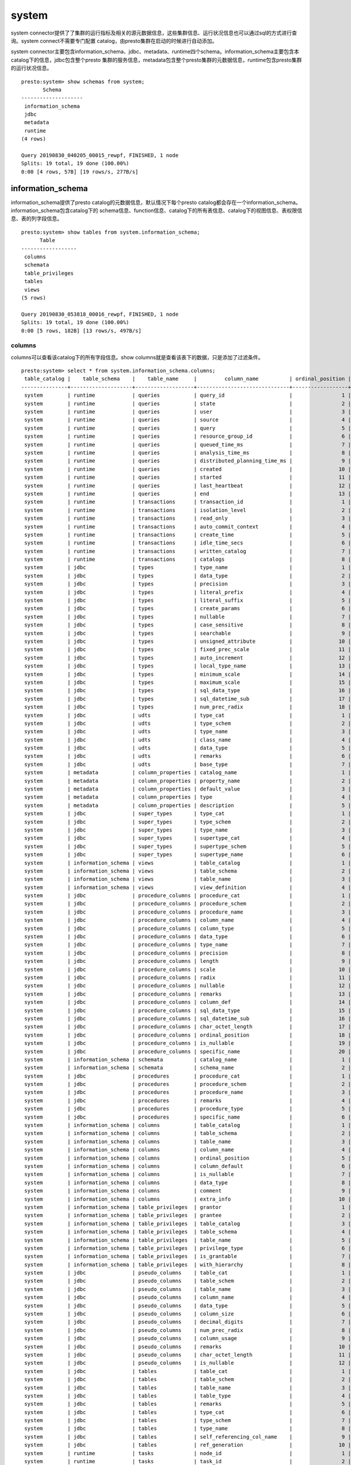 system
======

system connector提供了了集群的运行指标及相关的源元数据信息，这些集群信息、运行状况信息也可以通过sql的方式进行查询。system connect不需要专门配置
catalog，由presto集群在启动的时候进行自动添加。

system connector主要包含information_schema、jdbc、metadata、runtime四个schema。information_schema主要包含本catalog下的信息，jdbc包含整个presto
集群的服务信息，metadata包含整个presto集群的元数据信息，runtime包含presto集群的运行状况信息。

::

    presto:system> show schemas from system;
           Schema
    --------------------
     information_schema
     jdbc
     metadata
     runtime
    (4 rows)

    Query 20190830_040205_00015_rewpf, FINISHED, 1 node
    Splits: 19 total, 19 done (100.00%)
    0:00 [4 rows, 57B] [19 rows/s, 277B/s]

information_schema
>>>>>>>>>>>>>>>>>>

information_schema提供了presto catalog的元数据信息，默认情况下每个presto catalog都会存在一个information_schema。information_schema包含catalog下的
schema信息、function信息、catalog下的所有表信息、catalog下的视图信息、表权限信息、表的列字段信息。

::

    presto:system> show tables from system.information_schema;
          Table
    ------------------
     columns
     schemata
     table_privileges
     tables
     views
    (5 rows)

    Query 20190830_053818_00016_rewpf, FINISHED, 1 node
    Splits: 19 total, 19 done (100.00%)
    0:00 [5 rows, 182B] [13 rows/s, 497B/s]

columns
:::::::

columns可以查看该catalog下的所有字段信息。show columns就是查看该表下的数据，只是添加了过滤条件。

::

    presto:system> select * from system.information_schema.columns;
     table_catalog |    table_schema    |    table_name     |         column_name          | ordinal_position | col
    ---------------+--------------------+-------------------+------------------------------+------------------+----
     system        | runtime            | queries           | query_id                     |                1 | NUL
     system        | runtime            | queries           | state                        |                2 | NUL
     system        | runtime            | queries           | user                         |                3 | NUL
     system        | runtime            | queries           | source                       |                4 | NUL
     system        | runtime            | queries           | query                        |                5 | NUL
     system        | runtime            | queries           | resource_group_id            |                6 | NUL
     system        | runtime            | queries           | queued_time_ms               |                7 | NUL
     system        | runtime            | queries           | analysis_time_ms             |                8 | NUL
     system        | runtime            | queries           | distributed_planning_time_ms |                9 | NUL
     system        | runtime            | queries           | created                      |               10 | NUL
     system        | runtime            | queries           | started                      |               11 | NUL
     system        | runtime            | queries           | last_heartbeat               |               12 | NUL
     system        | runtime            | queries           | end                          |               13 | NUL
     system        | runtime            | transactions      | transaction_id               |                1 | NUL
     system        | runtime            | transactions      | isolation_level              |                2 | NUL
     system        | runtime            | transactions      | read_only                    |                3 | NUL
     system        | runtime            | transactions      | auto_commit_context          |                4 | NUL
     system        | runtime            | transactions      | create_time                  |                5 | NUL
     system        | runtime            | transactions      | idle_time_secs               |                6 | NUL
     system        | runtime            | transactions      | written_catalog              |                7 | NUL
     system        | runtime            | transactions      | catalogs                     |                8 | NUL
     system        | jdbc               | types             | type_name                    |                1 | NUL
     system        | jdbc               | types             | data_type                    |                2 | NUL
     system        | jdbc               | types             | precision                    |                3 | NUL
     system        | jdbc               | types             | literal_prefix               |                4 | NUL
     system        | jdbc               | types             | literal_suffix               |                5 | NUL
     system        | jdbc               | types             | create_params                |                6 | NUL
     system        | jdbc               | types             | nullable                     |                7 | NUL
     system        | jdbc               | types             | case_sensitive               |                8 | NUL
     system        | jdbc               | types             | searchable                   |                9 | NUL
     system        | jdbc               | types             | unsigned_attribute           |               10 | NUL
     system        | jdbc               | types             | fixed_prec_scale             |               11 | NUL
     system        | jdbc               | types             | auto_increment               |               12 | NUL
     system        | jdbc               | types             | local_type_name              |               13 | NUL
     system        | jdbc               | types             | minimum_scale                |               14 | NUL
     system        | jdbc               | types             | maximum_scale                |               15 | NUL
     system        | jdbc               | types             | sql_data_type                |               16 | NUL
     system        | jdbc               | types             | sql_datetime_sub             |               17 | NUL
     system        | jdbc               | types             | num_prec_radix               |               18 | NUL
     system        | jdbc               | udts              | type_cat                     |                1 | NUL
     system        | jdbc               | udts              | type_schem                   |                2 | NUL
     system        | jdbc               | udts              | type_name                    |                3 | NUL
     system        | jdbc               | udts              | class_name                   |                4 | NUL
     system        | jdbc               | udts              | data_type                    |                5 | NUL
     system        | jdbc               | udts              | remarks                      |                6 | NUL
     system        | jdbc               | udts              | base_type                    |                7 | NUL
     system        | metadata           | column_properties | catalog_name                 |                1 | NUL
     system        | metadata           | column_properties | property_name                |                2 | NUL
     system        | metadata           | column_properties | default_value                |                3 | NUL
     system        | metadata           | column_properties | type                         |                4 | NUL
     system        | metadata           | column_properties | description                  |                5 | NUL
     system        | jdbc               | super_types       | type_cat                     |                1 | NUL
     system        | jdbc               | super_types       | type_schem                   |                2 | NUL
     system        | jdbc               | super_types       | type_name                    |                3 | NUL
     system        | jdbc               | super_types       | supertype_cat                |                4 | NUL
     system        | jdbc               | super_types       | supertype_schem              |                5 | NUL
     system        | jdbc               | super_types       | supertype_name               |                6 | NUL
     system        | information_schema | views             | table_catalog                |                1 | NUL
     system        | information_schema | views             | table_schema                 |                2 | NUL
     system        | information_schema | views             | table_name                   |                3 | NUL
     system        | information_schema | views             | view_definition              |                4 | NUL
     system        | jdbc               | procedure_columns | procedure_cat                |                1 | NUL
     system        | jdbc               | procedure_columns | procedure_schem              |                2 | NUL
     system        | jdbc               | procedure_columns | procedure_name               |                3 | NUL
     system        | jdbc               | procedure_columns | column_name                  |                4 | NUL
     system        | jdbc               | procedure_columns | column_type                  |                5 | NUL
     system        | jdbc               | procedure_columns | data_type                    |                6 | NUL
     system        | jdbc               | procedure_columns | type_name                    |                7 | NUL
     system        | jdbc               | procedure_columns | precision                    |                8 | NUL
     system        | jdbc               | procedure_columns | length                       |                9 | NUL
     system        | jdbc               | procedure_columns | scale                        |               10 | NUL
     system        | jdbc               | procedure_columns | radix                        |               11 | NUL
     system        | jdbc               | procedure_columns | nullable                     |               12 | NUL
     system        | jdbc               | procedure_columns | remarks                      |               13 | NUL
     system        | jdbc               | procedure_columns | column_def                   |               14 | NUL
     system        | jdbc               | procedure_columns | sql_data_type                |               15 | NUL
     system        | jdbc               | procedure_columns | sql_datetime_sub             |               16 | NUL
     system        | jdbc               | procedure_columns | char_octet_length            |               17 | NUL
     system        | jdbc               | procedure_columns | ordinal_position             |               18 | NUL
     system        | jdbc               | procedure_columns | is_nullable                  |               19 | NUL
     system        | jdbc               | procedure_columns | specific_name                |               20 | NUL
     system        | information_schema | schemata          | catalog_name                 |                1 | NUL
     system        | information_schema | schemata          | schema_name                  |                2 | NUL
     system        | jdbc               | procedures        | procedure_cat                |                1 | NUL
     system        | jdbc               | procedures        | procedure_schem              |                2 | NUL
     system        | jdbc               | procedures        | procedure_name               |                3 | NUL
     system        | jdbc               | procedures        | remarks                      |                4 | NUL
     system        | jdbc               | procedures        | procedure_type               |                5 | NUL
     system        | jdbc               | procedures        | specific_name                |                6 | NUL
     system        | information_schema | columns           | table_catalog                |                1 | NUL
     system        | information_schema | columns           | table_schema                 |                2 | NUL
     system        | information_schema | columns           | table_name                   |                3 | NUL
     system        | information_schema | columns           | column_name                  |                4 | NUL
     system        | information_schema | columns           | ordinal_position             |                5 | NUL
     system        | information_schema | columns           | column_default               |                6 | NUL
     system        | information_schema | columns           | is_nullable                  |                7 | NUL
     system        | information_schema | columns           | data_type                    |                8 | NUL
     system        | information_schema | columns           | comment                      |                9 | NUL
     system        | information_schema | columns           | extra_info                   |               10 | NUL
     system        | information_schema | table_privileges  | grantor                      |                1 | NUL
     system        | information_schema | table_privileges  | grantee                      |                2 | NUL
     system        | information_schema | table_privileges  | table_catalog                |                3 | NUL
     system        | information_schema | table_privileges  | table_schema                 |                4 | NUL
     system        | information_schema | table_privileges  | table_name                   |                5 | NUL
     system        | information_schema | table_privileges  | privilege_type               |                6 | NUL
     system        | information_schema | table_privileges  | is_grantable                 |                7 | NUL
     system        | information_schema | table_privileges  | with_hierarchy               |                8 | NUL
     system        | jdbc               | pseudo_columns    | table_cat                    |                1 | NUL
     system        | jdbc               | pseudo_columns    | table_schem                  |                2 | NUL
     system        | jdbc               | pseudo_columns    | table_name                   |                3 | NUL
     system        | jdbc               | pseudo_columns    | column_name                  |                4 | NUL
     system        | jdbc               | pseudo_columns    | data_type                    |                5 | NUL
     system        | jdbc               | pseudo_columns    | column_size                  |                6 | NUL
     system        | jdbc               | pseudo_columns    | decimal_digits               |                7 | NUL
     system        | jdbc               | pseudo_columns    | num_prec_radix               |                8 | NUL
     system        | jdbc               | pseudo_columns    | column_usage                 |                9 | NUL
     system        | jdbc               | pseudo_columns    | remarks                      |               10 | NUL
     system        | jdbc               | pseudo_columns    | char_octet_length            |               11 | NUL
     system        | jdbc               | pseudo_columns    | is_nullable                  |               12 | NUL
     system        | jdbc               | tables            | table_cat                    |                1 | NUL
     system        | jdbc               | tables            | table_schem                  |                2 | NUL
     system        | jdbc               | tables            | table_name                   |                3 | NUL
     system        | jdbc               | tables            | table_type                   |                4 | NUL
     system        | jdbc               | tables            | remarks                      |                5 | NUL
     system        | jdbc               | tables            | type_cat                     |                6 | NUL
     system        | jdbc               | tables            | type_schem                   |                7 | NUL
     system        | jdbc               | tables            | type_name                    |                8 | NUL
     system        | jdbc               | tables            | self_referencing_col_name    |                9 | NUL
     system        | jdbc               | tables            | ref_generation               |               10 | NUL
     system        | runtime            | tasks             | node_id                      |                1 | NUL
     system        | runtime            | tasks             | task_id                      |                2 | NUL
     system        | runtime            | tasks             | stage_id                     |                3 | NUL
     system        | runtime            | tasks             | query_id                     |                4 | NUL
     system        | runtime            | tasks             | state                        |                5 | NUL
     system        | runtime            | tasks             | splits                       |                6 | NUL
     system        | runtime            | tasks             | queued_splits                |                7 | NUL
     system        | runtime            | tasks             | running_splits               |                8 | NUL
     system        | runtime            | tasks             | completed_splits             |                9 | NUL
     system        | runtime            | tasks             | split_scheduled_time_ms      |               10 | NUL
     system        | runtime            | tasks             | split_cpu_time_ms            |               11 | NUL
     system        | runtime            | tasks             | split_blocked_time_ms        |               12 | NUL
     system        | runtime            | tasks             | raw_input_bytes              |               13 | NUL
     system        | runtime            | tasks             | raw_input_rows               |               14 | NUL
     system        | runtime            | tasks             | processed_input_bytes        |               15 | NUL
     system        | runtime            | tasks             | processed_input_rows         |               16 | NUL
     system        | runtime            | tasks             | output_bytes                 |               17 | NUL
     system        | runtime            | tasks             | output_rows                  |               18 | NUL
     system        | runtime            | tasks             | physical_written_bytes       |               19 | NUL
     system        | runtime            | tasks             | created                      |               20 | NUL
     system        | runtime            | tasks             | start                        |               21 | NUL
     system        | runtime            | tasks             | last_heartbeat               |               22 | NUL
     system        | runtime            | tasks             | end                          |               23 | NUL
     system        | metadata           | catalogs          | catalog_name                 |                1 | NUL
     system        | metadata           | catalogs          | connector_id                 |                2 | NUL
     system        | jdbc               | attributes        | type_cat                     |                1 | NUL
     system        | jdbc               | attributes        | type_schem                   |                2 | NUL
     system        | jdbc               | attributes        | type_name                    |                3 | NUL
     system        | jdbc               | attributes        | attr_name                    |                4 | NUL
     system        | jdbc               | attributes        | data_type                    |                5 | NUL
     system        | jdbc               | attributes        | attr_type_name               |                6 | NUL
     system        | jdbc               | attributes        | attr_size                    |                7 | NUL
     system        | jdbc               | attributes        | decimal_digits               |                8 | NUL
     system        | jdbc               | attributes        | num_prec_radix               |                9 | NUL
     system        | jdbc               | attributes        | nullable                     |               10 | NUL
     system        | jdbc               | attributes        | remarks                      |               11 | NUL
     system        | jdbc               | attributes        | attr_def                     |               12 | NUL
     system        | jdbc               | attributes        | sql_data_type                |               13 | NUL
     system        | jdbc               | attributes        | sql_datetime_sub             |               14 | NUL
     system        | jdbc               | attributes        | char_octet_length            |               15 | NUL
     system        | jdbc               | attributes        | ordinal_position             |               16 | NUL
     system        | jdbc               | attributes        | is_nullable                  |               17 | NUL
     system        | jdbc               | attributes        | scope_catalog                |               18 | NUL
     system        | jdbc               | attributes        | scope_schema                 |               19 | NUL
     system        | jdbc               | attributes        | scope_table                  |               20 | NUL
     system        | jdbc               | attributes        | source_data_type             |               21 | NUL
     system        | jdbc               | super_tables      | table_cat                    |                1 | NUL
     system        | jdbc               | super_tables      | table_schem                  |                2 | NUL
     system        | jdbc               | super_tables      | table_name                   |                3 | NUL
     system        | jdbc               | super_tables      | supertable_name              |                4 | NUL
     system        | runtime            | nodes             | node_id                      |                1 | NUL
     system        | runtime            | nodes             | http_uri                     |                2 | NUL
     system        | runtime            | nodes             | node_version                 |                3 | NUL
     system        | runtime            | nodes             | coordinator                  |                4 | NUL
     system        | runtime            | nodes             | state                        |                5 | NUL
     system        | information_schema | tables            | table_catalog                |                1 | NUL
     system        | information_schema | tables            | table_schema                 |                2 | NUL
     system        | information_schema | tables            | table_name                   |                3 | NUL
     system        | information_schema | tables            | table_type                   |                4 | NUL
     system        | metadata           | table_properties  | catalog_name                 |                1 | NUL
     system        | metadata           | table_properties  | property_name                |                2 | NUL
     system        | metadata           | table_properties  | default_value                |                3 | NUL
     system        | metadata           | table_properties  | type                         |                4 | NUL
     system        | metadata           | table_properties  | description                  |                5 | NUL
     system        | jdbc               | schemas           | table_schem                  |                1 | NUL
     system        | jdbc               | schemas           | table_catalog                |                2 | NUL
     system        | jdbc               | catalogs          | table_cat                    |                1 | NUL
     system        | jdbc               | columns           | table_cat                    |                1 | NUL
     system        | jdbc               | columns           | table_schem                  |                2 | NUL
     system        | jdbc               | columns           | table_name                   |                3 | NUL
     system        | jdbc               | columns           | column_name                  |                4 | NUL
     system        | jdbc               | columns           | data_type                    |                5 | NUL
     system        | jdbc               | columns           | type_name                    |                6 | NUL
     system        | jdbc               | columns           | column_size                  |                7 | NUL
     system        | jdbc               | columns           | buffer_length                |                8 | NUL
     system        | jdbc               | columns           | decimal_digits               |                9 | NUL
     system        | jdbc               | columns           | num_prec_radix               |               10 | NUL
     system        | jdbc               | columns           | nullable                     |               11 | NUL
     system        | jdbc               | columns           | remarks                      |               12 | NUL
     system        | jdbc               | columns           | column_def                   |               13 | NUL
     system        | jdbc               | columns           | sql_data_type                |               14 | NUL
     system        | jdbc               | columns           | sql_datetime_sub             |               15 | NUL
     system        | jdbc               | columns           | char_octet_length            |               16 | NUL
     system        | jdbc               | columns           | ordinal_position             |               17 | NUL
     system        | jdbc               | columns           | is_nullable                  |               18 | NUL
     system        | jdbc               | columns           | scope_catalog                |               19 | NUL
     system        | jdbc               | columns           | scope_schema                 |               20 | NUL
     system        | jdbc               | columns           | scope_table                  |               21 | NUL
     system        | jdbc               | columns           | source_data_type             |               22 | NUL
     system        | jdbc               | columns           | is_autoincrement             |               23 | NUL
     system        | jdbc               | columns           | is_generatedcolumn           |               24 | NUL
     system        | jdbc               | table_types       | table_type                   |                1 | NUL
     system        | metadata           | schema_properties | catalog_name                 |                1 | NUL
     system        | metadata           | schema_properties | property_name                |                2 | NUL
     system        | metadata           | schema_properties | default_value                |                3 | NUL
     system        | metadata           | schema_properties | type                         |                4 | NUL
     system        | metadata           | schema_properties | description                  |                5 | NUL
    (226 rows)

schemata
::::::::

查看该catalog下的所有schemas，show schemas就是查看该表下的数据。

::

    presto:system> select * from system.information_schema.schemata;
     catalog_name |    schema_name
    --------------+--------------------
     system       | information_schema
     system       | jdbc
     system       | metadata
     system       | runtime
    (4 rows)

    Query 20190830_054251_00018_rewpf, FINISHED, 1 node
    Splits: 17 total, 17 done (100.00%)
    0:00 [4 rows, 101B] [25 rows/s, 638B/s]

table_privileges
::::::::::::::::

查看表权限信息，show grants 就是查看该表的信息。
::

    presto:system> select * from system.information_schema.table_privileges;
     grantor | grantee | table_catalog | table_schema | table_name | privilege_type | is_grantable | with_hierarchy
    ---------+---------+---------------+--------------+------------+----------------+--------------+---------------
    (0 rows)

    Query 20190830_054526_00019_rewpf, FINISHED, 1 node
    Splits: 17 total, 17 done (100.00%)
    0:04 [0 rows, 0B] [0 rows/s, 0B/s]

tables
::::::

查看该catalog下的所有表名。

::

    presto:system> select * from system.information_schema.tables;
     table_catalog |    table_schema    |    table_name     | table_type
    ---------------+--------------------+-------------------+------------
     system        | runtime            | queries           | BASE TABLE
     system        | runtime            | transactions      | BASE TABLE
     system        | jdbc               | types             | BASE TABLE
     system        | jdbc               | udts              | BASE TABLE
     system        | metadata           | column_properties | BASE TABLE
     system        | jdbc               | super_types       | BASE TABLE
     system        | information_schema | views             | BASE TABLE
     system        | jdbc               | procedure_columns | BASE TABLE
     system        | information_schema | schemata          | BASE TABLE
     system        | jdbc               | procedures        | BASE TABLE
     system        | information_schema | columns           | BASE TABLE
     system        | information_schema | table_privileges  | BASE TABLE
     system        | jdbc               | pseudo_columns    | BASE TABLE
     system        | jdbc               | tables            | BASE TABLE
     system        | runtime            | tasks             | BASE TABLE
     system        | metadata           | catalogs          | BASE TABLE
     system        | jdbc               | attributes        | BASE TABLE
     system        | jdbc               | super_tables      | BASE TABLE
     system        | runtime            | nodes             | BASE TABLE
     system        | information_schema | tables            | BASE TABLE
     system        | metadata           | table_properties  | BASE TABLE
     system        | jdbc               | schemas           | BASE TABLE
     system        | jdbc               | catalogs          | BASE TABLE
     system        | jdbc               | columns           | BASE TABLE
     system        | jdbc               | table_types       | BASE TABLE
     system        | metadata           | schema_properties | BASE TABLE
    (26 rows)

    Query 20190830_054741_00020_rewpf, FINISHED, 1 node
    Splits: 17 total, 17 done (100.00%)
    0:03 [26 rows, 1.36KB] [8 rows/s, 437B/s]

views
:::::

查看该catalog下的所有视图信息，视图功能是要看connector是否支持视图功能。

::

    presto:system> select * from system.information_schema.views;
     table_catalog | table_schema | table_name | view_definition
    ---------------+--------------+------------+-----------------
    (0 rows)

    Query 20190830_054831_00021_rewpf, FINISHED, 1 node
    Splits: 17 total, 17 done (100.00%)
    0:00 [0 rows, 0B] [0 rows/s, 0B/s]

jdbc
>>>>
|     jdbc查看presto集群的服务信息，如属性信息、catalogs信息、所有catalogs下的表字段信息、所有catalogs下的表信息、presto的所有类型信息、presto所有自定义函数。
| 总之jdbc是对整个presto集群进行信息展示的。而information_schema是对当前catalog进行信息展示。

::

    presto:system> show tables from system.jdbc;
           Table
    -------------------
     attributes
     catalogs
     columns
     procedure_columns
     procedures
     pseudo_columns
     schemas
     super_tables
     super_types
     table_types
     tables
     types
     udts
    (13 rows)

    Query 20190830_054959_00022_rewpf, FINISHED, 1 node
    Splits: 19 total, 19 done (100.00%)
    0:00 [13 rows, 304B] [36 rows/s, 846B/s]

attributes
::::::::::

::

    presto:system> select * from system.jdbc.attributes;
     type_cat | type_schem | type_name | attr_name | data_type | attr_type_name | attr_size | decimal_digits | num_
    ----------+------------+-----------+-----------+-----------+----------------+-----------+----------------+-----
    (0 rows)

    Query 20190830_055703_00030_rewpf, FINISHED, 1 node
    Splits: 17 total, 17 done (100.00%)
    0:02 [0 rows, 0B] [0 rows/s, 0B/s]

catalogs
::::::::

::

    presto:system> select * from system.jdbc.catalogs;
       table_cat
    ---------------
     elasticsearch
     hive
     kafka
     postgres
     system
    (5 rows)

    Query 20190830_055734_00031_rewpf, FINISHED, 1 node
    Splits: 17 total, 17 done (100.00%)
    0:00 [5 rows, 36B] [36 rows/s, 265B/s]

tables
::::::

::

    presto:system> select * from system.jdbc.columns;
       table_cat   |    table_schem     |          table_name          |           column_name           | data_typ
    ---------------+--------------------+------------------------------+---------------------------------+---------
     elasticsearch | information_schema | table_privileges             | grantor                         |        1
     elasticsearch | information_schema | table_privileges             | grantee                         |        1
     elasticsearch | information_schema | table_privileges             | table_catalog                   |        1
     elasticsearch | information_schema | table_privileges             | table_schema                    |        1
     elasticsearch | information_schema | table_privileges             | table_name                      |        1
     elasticsearch | information_schema | table_privileges             | privilege_type                  |        1
     elasticsearch | information_schema | table_privileges             | is_grantable                    |        1
     elasticsearch | information_schema | table_privileges             | with_hierarchy                  |        1
     elasticsearch | information_schema | tables                       | table_catalog                   |        1
     elasticsearch | information_schema | tables                       | table_schema                    |        1
     elasticsearch | information_schema | tables                       | table_name                      |        1
     elasticsearch | information_schema | tables                       | table_type                      |        1
     elasticsearch | information_schema | views                        | table_catalog                   |        1
     elasticsearch | information_schema | views                        | table_schema                    |        1
     elasticsearch | information_schema | views                        | table_name                      |        1
     elasticsearch | information_schema | views                        | view_definition                 |        1
     elasticsearch | information_schema | columns                      | table_catalog                   |        1
     elasticsearch | information_schema | columns                      | table_schema                    |        1
     elasticsearch | information_schema | columns                      | table_name                      |        1
     elasticsearch | information_schema | columns                      | column_name                     |        1
     elasticsearch | information_schema | columns                      | ordinal_position                |        -
     elasticsearch | information_schema | columns                      | column_default                  |        1
     elasticsearch | information_schema | columns                      | is_nullable                     |        1
     elasticsearch | information_schema | columns                      | data_type                       |        1
     elasticsearch | information_schema | columns                      | comment                         |        1
    (query aborted by user)

    Query 20190830_055802_00032_rewpf, FINISHED, 1 node
    Splits: 17 total, 17 done (100.00%)
    0:02 [1.06K rows, 99.5KB] [472 rows/s, 44.4KB/s]


procedure_columns
:::::::::::::::::

::

    presto:system> select * from system.jdbc.procedure_columns;
     procedure_cat | procedure_schem | procedure_name | column_name | column_type | data_type | type_name | precisi
    ---------------+-----------------+----------------+-------------+-------------+-----------+-----------+--------
    (0 rows)

    Query 20190830_055858_00033_rewpf, FINISHED, 1 node
    Splits: 17 total, 17 done (100.00%)
    0:02 [0 rows, 0B] [0 rows/s, 0B/s]

procedures
::::::::::

::

    presto:system> select * from system.jdbc.procedures;
     procedure_cat | procedure_schem | procedure_name | remarks | procedure_type | specific_name
    ---------------+-----------------+----------------+---------+----------------+---------------
    (0 rows)

    Query 20190830_055942_00034_rewpf, FINISHED, 1 node
    Splits: 17 total, 17 done (100.00%)
    0:00 [0 rows, 0B] [0 rows/s, 0B/s]

pseudo_columns
::::::::::::::

::

    presto:system> select * from system.jdbc.pseudo_columns;
     table_cat | table_schem | table_name | column_name | data_type | column_size | decimal_digits | num_prec_radix
    -----------+-------------+------------+-------------+-----------+-------------+----------------+---------------
    (0 rows)

    Query 20190830_060051_00035_rewpf, FINISHED, 1 node
    Splits: 17 total, 17 done (100.00%)
    0:01 [0 rows, 0B] [0 rows/s, 0B/s]

schemas
:::::::

::

    presto:system> select * from system.jdbc.schemas;
        table_schem     | table_catalog
    --------------------+---------------
     default            | elasticsearch
     information_schema | elasticsearch
     default            | hive
     information_schema | hive
     test               | hive
     industry           | kafka
     information_schema | kafka
     information_schema | postgres
     pg_catalog         | postgres
     public             | postgres
     information_schema | system
     jdbc               | system
     metadata           | system
     runtime            | system
    (14 rows)

    Query 20190830_060113_00036_rewpf, FINISHED, 1 node
    Splits: 17 total, 17 done (100.00%)
    0:00 [14 rows, 247B] [61 rows/s, 1.05KB/s]


super_tables
::::::::::::

::

    presto:system> select * from system.jdbc.super_tables;
     table_cat | table_schem | table_name | supertable_name
    -----------+-------------+------------+-----------------
    (0 rows)

    Query 20190830_060136_00037_rewpf, FINISHED, 1 node
    Splits: 17 total, 17 done (100.00%)
    0:00 [0 rows, 0B] [0 rows/s, 0B/s]

super_types
:::::::::::

::

    presto:system> select * from system.jdbc.super_types;
     type_cat | type_schem | type_name | supertype_cat | supertype_schem | supertype_name
    ----------+------------+-----------+---------------+-----------------+----------------
    (0 rows)

    Query 20190830_060157_00038_rewpf, FINISHED, 1 node
    Splits: 17 total, 17 done (100.00%)
    0:00 [0 rows, 0B] [0 rows/s, 0B/s]

table_types
:::::::::::

::

    presto:system> select * from system.jdbc.table_types;
     table_type
    ------------
     TABLE
     VIEW
    (2 rows)

    Query 20190830_060213_00039_rewpf, FINISHED, 1 node
    Splits: 17 total, 17 done (100.00%)
    0:00 [2 rows, 9B] [13 rows/s, 62B/s]

tables
::::::

::

    presto:system> select * from system.jdbc.tables;
       table_cat   |    table_schem     |          table_name          | table_type | remarks | type_cat | type_sch
    ---------------+--------------------+------------------------------+------------+---------+----------+---------
     elasticsearch | information_schema | columns                      | TABLE      | NULL    | NULL     | NULL
     elasticsearch | information_schema | tables                       | TABLE      | NULL    | NULL     | NULL
     elasticsearch | information_schema | views                        | TABLE      | NULL    | NULL     | NULL
     elasticsearch | information_schema | schemata                     | TABLE      | NULL    | NULL     | NULL
     elasticsearch | information_schema | table_privileges             | TABLE      | NULL    | NULL     | NULL
     elasticsearch | default            | guangdong_jmr_sample         | TABLE      | NULL    | NULL     | NULL
     elasticsearch | default            | jmr_ipunit                   | TABLE      | NULL    | NULL     | NULL
     hive          | information_schema | columns                      | TABLE      | NULL    | NULL     | NULL
     hive          | information_schema | tables                       | TABLE      | NULL    | NULL     | NULL
     hive          | information_schema | views                        | TABLE      | NULL    | NULL     | NULL
     hive          | information_schema | schemata                     | TABLE      | NULL    | NULL     | NULL
     hive          | information_schema | table_privileges             | TABLE      | NULL    | NULL     | NULL
     hive          | default            | t_ods_industry_flow          | TABLE      | NULL    | NULL     | NULL
     hive          | test               | t_ods_industry_flow          | TABLE      | NULL    | NULL     | NULL
     hive          | test               | t_ods_industry_atd           | TABLE      | NULL    | NULL     | NULL
     hive          | test               | t_ods_industry_flow_test     | TABLE      | NULL    | NULL     | NULL
     hive          | test               | t_ods_industry_atd_sp        | TABLE      | NULL    | NULL     | NULL
     hive          | test               | t_ods_industry_gynetres_test | TABLE      | NULL    | NULL     | NULL
     hive          | test               | t_ods_industry_gynetres      | TABLE      | NULL    | NULL     | NULL
     kafka         | information_schema | columns                      | TABLE      | NULL    | NULL     | NULL
     kafka         | information_schema | tables                       | TABLE      | NULL    | NULL     | NULL
     kafka         | information_schema | views                        | TABLE      | NULL    | NULL     | NULL
     kafka         | information_schema | schemata                     | TABLE      | NULL    | NULL     | NULL
     kafka         | information_schema | table_privileges             | TABLE      | NULL    | NULL     | NULL
     kafka         | industry           | nsfocus                      | TABLE      | NULL    | NULL     | NULL

    Query 20190830_060232_00040_rewpf, FINISHED, 1 node
    Splits: 17 total, 17 done (100.00%)
    0:02 [62 rows, 2.04KB] [33 rows/s, 1.1KB/s]

types
:::::

::

    presto:system> select * from system.jdbc.types;
            type_name         | data_type | precision  | literal_prefix | literal_suffix | create_params | nullable
    --------------------------+-----------+------------+----------------+----------------+---------------+---------
     time                     |        92 |          8 | NULL           | NULL           | NULL          |        1
     color                    |      2000 | NULL       | NULL           | NULL           | NULL          |        1
     HyperLogLog              |      2000 | NULL       | NULL           | NULL           | NULL          |        1
     varbinary                |        -3 | 2147483647 | NULL           | NULL           | NULL          |        1
     timestamp with time zone |      2014 |         29 | NULL           | NULL           | NULL          |        1
     KdbTree                  |      2000 | NULL       | NULL           | NULL           | NULL          |        1
     BingTile                 |      2000 | NULL       | NULL           | NULL           | NULL          |        1
     boolean                  |        16 | NULL       | NULL           | NULL           | NULL          |        1
     CodePoints               |      2000 | NULL       | NULL           | NULL           | NULL          |        1
     time with time zone      |      2013 |         14 | NULL           | NULL           | NULL          |        1
     JsonPath                 |      2000 | NULL       | NULL           | NULL           | NULL          |        1
     Regressor                |      2000 | NULL       | NULL           | NULL           | NULL          |        1
     SphericalGeography       |      2000 | NULL       | NULL           | NULL           | NULL          |        1
     real                     |         7 |         24 | NULL           | NULL           | NULL          |        1
     JoniRegExp               |      2000 | NULL       | NULL           | NULL           | NULL          |        1
     json                     |      2000 | NULL       | NULL           | NULL           | NULL          |        1
     unknown                  |      2000 | NULL       | NULL           | NULL           | NULL          |        1
     ipaddress                |      2000 | NULL       | NULL           | NULL           | NULL          |        1
     ObjectId                 |      2000 | NULL       | NULL           | NULL           | NULL          |        1
     bigint                   |        -5 |         19 | NULL           | NULL           | NULL          |        1
     interval year to month   |      2000 | NULL       | NULL           | NULL           | NULL          |        1
     SetDigest                |      2000 | NULL       | NULL           | NULL           | NULL          |        1
     P4HyperLogLog            |      2000 | NULL       | NULL           | NULL           | NULL          |        1
     Re2JRegExp               |      2000 | NULL       | NULL           | NULL           | NULL          |        1
     double                   |         8 |         53 | NULL           | NULL           | NULL          |        1
     Geometry                 |      2000 | NULL       | NULL           | NULL           | NULL          |        1
     interval day to second   |      2000 | NULL       | NULL           | NULL           | NULL          |        1
     Model                    |      2000 | NULL       | NULL           | NULL           | NULL          |        1
     smallint                 |         5 |          5 | NULL           | NULL           | NULL          |        1
     tinyint                  |        -6 |          3 | NULL           | NULL           | NULL          |        1
     timestamp                |        93 |         23 | NULL           | NULL           | NULL          |        1
     date                     |        91 |         14 | NULL           | NULL           | NULL          |        1
     LikePattern              |      2000 | NULL       | NULL           | NULL           | NULL          |        1
     integer                  |         4 |         10 | NULL           | NULL           | NULL          |        1
     array                    |      2003 | NULL       | NULL           | NULL           | NULL          |        1
     varchar                  |      2000 | NULL       | NULL           | NULL           | NULL          |        1
     function                 |      2000 | NULL       | NULL           | NULL           | NULL          |        1
     char                     |      2000 | NULL       | NULL           | NULL           | NULL          |        1
     Classifier               |      2000 | NULL       | NULL           | NULL           | NULL          |        1
     qdigest                  |      2000 | NULL       | NULL           | NULL           | NULL          |        1
     row                      |      2000 | NULL       | NULL           | NULL           | NULL          |        1
     decimal                  |      2000 | NULL       | NULL           | NULL           | NULL          |        1
     map                      |      2000 | NULL       | NULL           | NULL           | NULL          |        1
    (43 rows)

    Query 20190830_060257_00041_rewpf, FINISHED, 1 node
    Splits: 17 total, 17 done (100.00%)
    0:04 [43 rows, 2.28KB] [11 rows/s, 606B/s]

udts
::::

::

    presto:system> select * from system.jdbc.udts;
     type_cat | type_schem | type_name | class_name | data_type | remarks | base_type
    ----------+------------+-----------+------------+-----------+---------+-----------
    (0 rows)

    Query 20190830_060326_00042_rewpf, FINISHED, 1 node
    Splits: 17 total, 17 done (100.00%)
    0:00 [0 rows, 0B] [0 rows/s, 0B/s]

metadata
>>>>>>>>

查询集群可用的catalog、schema、table和columns的元数据信息。

::

    presto:system> show tables from system.metadata;
           Table
    -------------------
     catalogs
     column_properties
     schema_properties
     table_properties
    (4 rows)

    Query 20190830_060659_00044_rewpf, FINISHED, 1 node
    Splits: 19 total, 19 done (100.00%)
    0:00 [4 rows, 130B] [8 rows/s, 290B/s]

catalogs
::::::::

查看presto集群所有的catalog。

::

    presto:system> select * from system.metadata.catalogs;
     catalog_name  | connector_id
    ---------------+---------------
     elasticsearch | elasticsearch
     hive          | hive
     kafka         | kafka
     postgres      | postgres
     system        | system
    (5 rows)

    Query 20190830_060812_00045_rewpf, FINISHED, 1 node
    Splits: 17 total, 17 done (100.00%)
    0:00 [5 rows, 72B] [22 rows/s, 330B/s]

column_properties
:::::::::::::::::

查看字段元数据信息

::

    presto:system> select * from system.metadata.column_properties;
     catalog_name | property_name | default_value | type | description
    --------------+---------------+---------------+------+-------------
    (0 rows)

    Query 20190830_060904_00046_rewpf, FINISHED, 1 node
    Splits: 17 total, 17 done (100.00%)
    0:00 [0 rows, 0B] [0 rows/s, 0B/s]



schema_properties
:::::::::::::::::

查看schema元数据信息

::

    presto:system> select * from system.metadata.schema_properties;
     catalog_name | property_name | default_value |  type   |          description
    --------------+---------------+---------------+---------+-------------------------------
     hive         | location      |               | varchar | Base file system location URI
    (1 row)

    Query 20190830_060921_00047_rewpf, FINISHED, 1 node
    Splits: 17 total, 17 done (100.00%)
    0:00 [1 rows, 48B] [7 rows/s, 357B/s]


table_properties
::::::::::::::::

查看表元数据信息

::

    presto:system> select * from system.metadata.table_properties;
     catalog_name |      property_name       | default_value |      type      |                 description
    --------------+--------------------------+---------------+----------------+------------------------------------
     hive         | avro_schema_url          |               | varchar        | URI pointing to Avro schema for the
     hive         | bucket_count             | 0             | integer        | Number of buckets
     hive         | bucketed_by              | []            | array(varchar) | Bucketing columns
     hive         | external_location        |               | varchar        | File system location URI for extern
     hive         | format                   | ORC           | varchar        | Hive storage format for the table
     hive         | orc_bloom_filter_columns | []            | array(varchar) | ORC Bloom filter index columns
     hive         | orc_bloom_filter_fpp     | 0.05          | double         | ORC Bloom filter false positive pro
     hive         | partitioned_by           | []            | array(varchar) | Partition columns
     hive         | sorted_by                | []            | array(varchar) | Bucket sorting columns
    (9 rows)

    Query 20190830_060950_00048_rewpf, FINISHED, 1 node
    Splits: 17 total, 17 done (100.00%)
    0:03 [9 rows, 533B] [3 rows/s, 203B/s]


runtime
>>>>>>>

runtime schema展示presto集群的运行状况信息，如presto节点信息、查询语句信息、presto任务信息、presto事务信息等。

::

    presto:system> show tables from system.runtime;
        Table
    --------------
     nodes
     queries
     tasks
     transactions
    (4 rows)

    Query 20190830_061154_00049_rewpf, FINISHED, 1 node
    Splits: 19 total, 19 done (100.00%)
    0:00 [4 rows, 97B] [9 rows/s, 225B/s]

nodes
:::::

查看集群节点信息。可以通过sql方便的查看到presto集群的版本号，哪个node是主节点，节点运行状况，节点的服务连接。

::

    presto:system> select *from system.runtime.nodes;
                   node_id                |          http_uri          | node_version | coordinator | state
    --------------------------------------+----------------------------+--------------+-------------+--------
     ffffffff-ffff-ffff-ffff-ffffffffff12 | http://172.31.134.225:9001 | 0.217        | true        | active
    (1 row)

    Query 20190830_061354_00051_rewpf, FINISHED, 1 node
    Splits: 17 total, 17 done (100.00%)
    0:00 [1 rows, 74B] [6 rows/s, 483B/s]

    presto:default> select *from system.runtime.nodes;
                node_id                |         http_uri         | node_version | coordinator | state
    ---------------------------------------+--------------------------+--------------+-------------+--------
     ffffffff-ffff-ffff-ffff-fffffffffff03 | http://192.168.10.3:9001 | 0.211        | false       | active
     ffffffff-ffff-ffff-ffff-fffffffffff05 | http://192.168.10.5:9001 | 0.211        | false       | active
     ffffffff-ffff-ffff-ffff-fffffffffff2  | http://192.168.10.1:9001 | 0.211        | false       | active
     ffffffff-ffff-ffff-ffff-fffffffffff1  | http://192.168.10.8:9001 | 0.211        | true        | active
     ffffffff-ffff-ffff-ffff-fffffffffff02 | http://192.168.10.2:9001 | 0.211        | false       | active
     ffffffff-ffff-ffff-ffff-fffffffffff04 | http://192.168.10.4:9001 | 0.211        | false       | active
    (6 rows)

    Query 20190830_061521_26124_fqui7, FINISHED, 2 nodes
    Splits: 17 total, 17 done (100.00%)
    0:00 [6 rows, 436B] [60 rows/s, 4.32KB/s]

queries
:::::::

可以查询presto集群正在运行(RUNING)、运行完成(FINISHED)和运行失败(FAILED)的查询。queries记录查询语句，默认最多记录100条查询语句。

::

    presto:default> select *from system.runtime.queries;
                   node_id                |          query_id           |  state   | user |   source    |
    --------------------------------------+-----------------------------+----------+------+-------------+-------------------------------------------------------------------------------------------------
     ffffffff-ffff-ffff-ffff-fffffffffff1 | 20190830_060142_24670_fqui7 | FINISHED | hive | presto-jdbc | PREPARE statement219 FROM SELECT
                                          |                             |          |      |             | attacked_industry as name,count(1) as value
                                          |                             |          |      |             |   FROM industry.t_ods_industry_atd
                                          |                             |          |      |             |  WHERE  event_time BETWEEN ? AND ? AND attacked_industry IS NOT NULL AND attacked_industry IN (?
     ffffffff-ffff-ffff-ffff-fffffffffff1 | 20190830_060406_25192_fqui7 | FINISHED | hive | presto-jdbc | PREPARE statement69 FROM select count(1) from (
                                          |                             |          |      |             |           select id from industry.t_ods_industry_atd
                                          |                             |          |      |             |            WHERE  event_time  >=  ?
                                          |                             |          |      |             |                    AND event_time  <=  ?
                                          |                             |          |      |             |                    AND cloud_platform_name = ?
                                          |                             |          |      |             |           )
     ffffffff-ffff-ffff-ffff-fffffffffff1 | 20190830_060147_24683_fqui7 | FINISHED | hive | presto-jdbc | EXECUTE statement18 USING '2019-08-24', '2019-08-30', '食品制造业', '台湾', '香港', '澳门'
     ffffffff-ffff-ffff-ffff-fffffffffff1 | 20190830_060449_25349_fqui7 | FINISHED | hive | presto-jdbc | EXECUTE statement74 USING '2019-08-30', '2019-08-29', TIMESTAMP '2019-08-29 14:04:49.326', TIMES
     ffffffff-ffff-ffff-ffff-fffffffffff1 | 20190830_060705_25700_fqui7 | FINISHED | hive | presto-jdbc | EXECUTE statement86 USING '2019-07-30', '2019-08-30', '汽车制造业', '台湾', '香港', '澳门'
     ffffffff-ffff-ffff-ffff-fffffffffff1 | 20190830_060212_24756_fqui7 | FINISHED | hive | presto-jdbc | PREPARE statement288 FROM SELECT
                                          |                             |          |      |             | count(distinct attacked_corpname) as value
                                          |                             |          |      |             |   FROM industry.t_ods_industry_atd
                                          |                             |          |      |             |  WHERE  ds IN (?,?) AND event_time BETWEEN ? AND ? AND attacked_industry = ? AND attacked_provin
     ffffffff-ffff-ffff-ffff-fffffffffff1 | 20190830_060548_25551_fqui7 | FINISHED | hive | presto-jdbc | DEALLOCATE PREPARE statement103
     ffffffff-ffff-ffff-ffff-fffffffffff1 | 20190830_061251_25997_fqui7 | FINISHED | hive | presto-jdbc | EXECUTE statement383 USING '2019-08-30', '2019-08-29', TIMESTAMP '2019-08-29 14:12:49.116', TIME
     ffffffff-ffff-ffff-ffff-fffffffffff1 | 20190830_060331_25057_fqui7 | FINISHED | hive | presto-jdbc | PREPARE statement52 FROM SELECT
                                          |                             |          |      |             | count(distinct attacked_corpname) as value
                                          |                             |          |      |             |   FROM industry.t_ods_industry_atd
                                          |                             |          |      |             |  WHERE  ds BETWEEN ? AND ? AND attacked_industry = ? AND attacked_province NOT IN (?,?,?)
     ffffffff-ffff-ffff-ffff-fffffffffff1 | 20190830_060422_25251_fqui7 | FINISHED | hive | presto-jdbc | DEALLOCATE PREPARE statement79
     ffffffff-ffff-ffff-ffff-fffffffffff1 | 20190830_060446_25336_fqui7 | FINISHED | hive | presto-jdbc | PREPARE statement65 FROM SELECT
                                          |                             |          |      |             | count(distinct attacked_corpname) as value
                                          |                             |          |      |             |   FROM industry.t_ods_industry_atd
                                          |                             |          |      |             |  WHERE  ds BETWEEN ? AND ? AND attacked_industry = ? AND attacked_province NOT IN (?,?,?)
     ffffffff-ffff-ffff-ffff-fffffffffff1 | 20190830_060217_24769_fqui7 | FINISHED | hive | presto-jdbc | EXECUTE statement23 USING TIMESTAMP '2019-07-30 00:00:00.000', TIMESTAMP '2019-08-30 23:59:59.99
     ffffffff-ffff-ffff-ffff-fffffffffff1 | 20190830_060427_25264_fqui7 | FINISHED | hive | presto-jdbc | DEALLOCATE PREPARE statement61
     ffffffff-ffff-ffff-ffff-fffffffffff1 | 20190830_060443_25323_fqui7 | FINISHED | hive | presto-jdbc | DEALLOCATE PREPARE statement92
     ffffffff-ffff-ffff-ffff-fffffffffff1 | 20190830_061212_25947_fqui7 | FINISHED | hive | presto-jdbc | DEALLOCATE PREPARE statement366
     ffffffff-ffff-ffff-ffff-fffffffffff1 | 20190830_061229_25968_fqui7 | FINISHED | hive | presto-jdbc | DEALLOCATE PREPARE statement373
     ffffffff-ffff-ffff-ffff-fffffffffff1 | 20190830_060226_24807_fqui7 | FINISHED | hive | presto-jdbc | DEALLOCATE PREPARE statement289
     ffffffff-ffff-ffff-ffff-fffffffffff1 | 20190830_060151_24696_fqui7 | FINISHED | hive | presto-jdbc | DEALLOCATE PREPARE statement17
     ffffffff-ffff-ffff-ffff-fffffffffff1 | 20190830_060555_25572_fqui7 | FINISHED | hive | presto-jdbc | DEALLOCATE PREPARE statement327
     ffffffff-ffff-ffff-ffff-fffffffffff1 | 20190830_060307_24976_fqui7 | FINISHED | hive | presto-jdbc | PREPARE statement54 FROM SELECT
                                          |                             |          |      |             | count(distinct attacked_corpname) as value
                                          |                             |          |      |             |   FROM industry.t_ods_industry_atd
                                          |                             |          |      |             |  WHERE  ds IN (?,?) AND event_time BETWEEN ? AND ? AND attacked_industry = ? AND attacked_provin
     ffffffff-ffff-ffff-ffff-fffffffffff1 | 20190830_060439_25310_fqui7 | FINISHED | hive | presto-jdbc | EXECUTE statement90 USING TIMESTAMP '2019-07-30 00:00:00.000', TIMESTAMP '2019-08-30 23:59:59.99
     ffffffff-ffff-ffff-ffff-fffffffffff1 | 20190830_060343_25103_fqui7 | FINISHED | hive | presto-jdbc | EXECUTE statement304 USING '2019-08-30', '2019-08-29', TIMESTAMP '2019-08-29 14:03:39.358', TIME
     ffffffff-ffff-ffff-ffff-fffffffffff1 | 20190830_061427_26109_fqui7 | FINISHED | hive | presto-jdbc | DEALLOCATE PREPARE statement420
     ffffffff-ffff-ffff-ffff-fffffffffff1 | 20190830_060451_25357_fqui7 | FINISHED | hive | presto-jdbc | PREPARE statement66 FROM SELECT
                                          |                             |          |      |             | count(distinct attacked_corpname) as value

tasks
:::::

tasks信息记录了task的明细信息，包括split分片信息、task运行的节点信息、运行时间、task处理的节点信息

::

    presto:default> select *from system.runtime.tasks;
                    node_id                |             task_id             |           stage_id            |          query_id           |  state   | splits | queued_splits | running_splits | complete
    ---------------------------------------+---------------------------------+-------------------------------+-----------------------------+----------+--------+---------------+----------------+---------
     ffffffff-ffff-ffff-ffff-fffffffffff1  | 20190830_061940_26127_fqui7.1.5 | 20190830_061940_26127_fqui7.1 | 20190830_061940_26127_fqui7 | RUNNING  |      1 |             0 |              1 |
     ffffffff-ffff-ffff-ffff-fffffffffff1  | 20190830_061845_26126_fqui7.1.0 | 20190830_061845_26126_fqui7.1 | 20190830_061845_26126_fqui7 | FINISHED |      1 |             0 |              0 |
     ffffffff-ffff-ffff-ffff-fffffffffff1  | 20190830_061612_26125_fqui7.1.0 | 20190830_061612_26125_fqui7.1 | 20190830_061612_26125_fqui7 | FINISHED |      1 |             0 |              0 |
     ffffffff-ffff-ffff-ffff-fffffffffff1  | 20190830_061512_26123_fqui7.1.0 | 20190830_061512_26123_fqui7.1 | 20190830_061512_26123_fqui7 | FINISHED |      1 |             0 |              0 |
     ffffffff-ffff-ffff-ffff-fffffffffff1  | 20190830_061521_26124_fqui7.1.0 | 20190830_061521_26124_fqui7.1 | 20190830_061521_26124_fqui7 | FINISHED |      1 |             0 |              0 |
     ffffffff-ffff-ffff-ffff-fffffffffff2  | 20190830_060448_25347_fqui7.2.4 | 20190830_060448_25347_fqui7.2 | 20190830_060448_25347_fqui7 | FINISHED |    430 |             0 |              0 |
     ffffffff-ffff-ffff-ffff-fffffffffff2  | 20190830_061352_26069_fqui7.2.4 | 20190830_061352_26069_fqui7.2 | 20190830_061352_26069_fqui7 | FINISHED |    420 |             0 |              0 |
     ffffffff-ffff-ffff-ffff-fffffffffff2  | 20190830_060606_25610_fqui7.0.0 | 20190830_060606_25610_fqui7.0 | 20190830_060606_25610_fqui7 | FINISHED |     17 |             0 |              0 |
     ffffffff-ffff-ffff-ffff-fffffffffff2  | 20190830_061246_25991_fqui7.2.4 | 20190830_061246_25991_fqui7.2 | 20190830_061246_25991_fqui7 | FINISHED |    600 |             0 |              0 |
     ffffffff-ffff-ffff-ffff-fffffffffff2  | 20190830_060523_25469_fqui7.2.4 | 20190830_060523_25469_fqui7.2 | 20190830_060523_25469_fqui7 | FINISHED |   1119 |             0 |              0 |
     ffffffff-ffff-ffff-ffff-fffffffffff2  | 20190830_060546_25548_fqui7.1.4 | 20190830_060546_25548_fqui7.1 | 20190830_060546_25548_fqui7 | FINISHED |   1912 |             0 |              0 |
     ffffffff-ffff-ffff-ffff-fffffffffff2  | 20190830_061444_26120_fqui7.3.0 | 20190830_061444_26120_fqui7.3 | 20190830_061444_26120_fqui7 | FINISHED |     32 |             0 |              0 |
     ffffffff-ffff-ffff-ffff-fffffffffff2  | 20190830_061122_25893_fqui7.1.1 | 20190830_061122_25893_fqui7.1 | 20190830_061122_25893_fqui7 | FINISHED |     32 |             0 |              0 |
     ffffffff-ffff-ffff-ffff-fffffffffff2  | 20190830_060656_25690_fqui7.1.2 | 20190830_060656_25690_fqui7.1 | 20190830_060656_25690_fqui7 | FINISHED |     32 |             0 |              0 |
     ffffffff-ffff-ffff-ffff-fffffffffff2  | 20190830_061304_26012_fqui7.1.2 | 20190830_061304_26012_fqui7.1 | 20190830_061304_26012_fqui7 | FINISHED |     32 |             0 |              0 |
     ffffffff-ffff-ffff-ffff-fffffffffff2  | 20190830_061052_25860_fqui7.3.3 | 20190830_061052_25860_fqui7.3 | 20190830_061052_25860_fqui7 | FINISHED |    601 |             0 |              0 |
     ffffffff-ffff-ffff-ffff-fffffffffff2  | 20190830_060546_25550_fqui7.2.4 | 20190830_060546_25550_fqui7.2 | 20190830_060546_25550_fqui7 | FINISHED |    540 |             0 |              0 |
     ffffffff-ffff-ffff-ffff-fffffffffff2  | 20190830_060530_25499_fqui7.1.3 | 20190830_060530_25499_fqui7.1 | 20190830_060530_25499_fqui7 | FINISHED |     32 |             0 |              0 |
     ffffffff-ffff-ffff-ffff-fffffffffff2  | 20190830_060839_25773_fqui7.0.0 | 20190830_060839_25773_fqui7.0 | 20190830_060839_25773_fqui7 | FINISHED |     17 |             0 |              0 |
     ffffffff-ffff-ffff-ffff-fffffffffff2  | 20190830_061416_26099_fqui7.1.0 | 20190830_061416_26099_fqui7.1 | 20190830_061416_26099_fqui7 | FINISHED |     32 |             0 |              0 |
     ffffffff-ffff-ffff-ffff-fffffffffff2  | 20190830_060728_25724_fqui7.1.1 | 20190830_060728_25724_fqui7.1 | 20190830_060728_25724_fqui7 | FINISHED |     32 |             0 |              0 |
     ffffffff-ffff-ffff-ffff-fffffffffff2  | 20190830_061235_25976_fqui7.2.4 | 20190830_061235_25976_fqui7.2 | 20190830_061235_25976_fqui7 | FINISHED |    640 |             0 |              0 |
     ffffffff-ffff-ffff-ffff-fffffffffff2  | 20190830_061249_25994_fqui7.2.4 | 20190830_061249_25994_fqui7.2 | 20190830_061249_25994_fqui7 | FINISHED |    446 |             0 |              0 |
     ffffffff-ffff-ffff-ffff-fffffffffff2  | 20190830_061011_25806_fqui7.1.4 | 20190830_061011_25806_fqui7.1 | 20190830_061011_25806_fqui7 | FINISHED |   2197 |             0 |              0 |
     ffffffff-ffff-ffff-ffff-fffffffffff2  | 20190830_060512_25430_fqui7.1.3 | 20190830_060512_25430_fqui7.1 | 20190830_060512_25430_fqui7 | FINISHED |     32 |             0 |              0 |
     ffffffff-ffff-ffff-ffff-fffffffffff2  | 20190830_061000_25797_fqui7.1.4 | 20190830_061000_25797_fqui7.1 | 20190830_061000_25797_fqui7 | FINISHED |     32 |             0 |              0 |
     ffffffff-ffff-ffff-ffff-fffffffffff2  | 20190830_061314_26024_fqui7.0.0 | 20190830_061314_26024_fqui7.0 | 20190830_061314_26024_fqui7 | FINISHED |     17 |             0 |              0 |

transactions
::::::::::::

记录了presto集群执行事务的操作语句。

::

    presto:default> select *from system.runtime.transactions;
                transaction_id            | isolation_level  | read_only | auto_commit_context |       create_time       | idle_time_secs | written_catalog |                   catalogs
    --------------------------------------+------------------+-----------+---------------------+-------------------------+----------------+-----------------+---------------------------------------------
     576da0b3-574d-4192-9a73-2b1ea89cc731 | READ UNCOMMITTED | false     | true                | 2019-08-29 15:52:09.176 |              0 | NULL            | [$info_schema@hive, $system@hive, hive]
     a21c82d8-f1ce-4c74-9824-3dd1c99fec1f | READ UNCOMMITTED | false     | true                | 2019-08-30 14:20:50.532 |              0 | NULL            | [system, $info_schema@system, $system@system
     9f20bf0e-c926-4f0b-a041-3c2f25563ff6 | READ UNCOMMITTED | false     | true                | 2019-08-29 14:58:25.993 |              0 | NULL            | [$info_schema@hive, $system@hive, hive]
     a24c83b1-d213-40c9-93f9-f7c646a3afb1 | READ UNCOMMITTED | false     | true                | 2019-08-30 14:20:42.027 |              0 | NULL            | [$info_schema@hive, $system@hive, hive]
     3e41255e-aea4-473d-85d7-1288e27c67ad | READ UNCOMMITTED | false     | true                | 2019-08-30 14:20:45.545 |              0 | NULL            | [$info_schema@hive, $system@hive, hive]
     23127584-a460-4e35-819e-5622a83cfe0f | READ UNCOMMITTED | false     | true                | 2019-08-30 14:20:49.987 |              0 | NULL            | [$info_schema@hive, $system@hive, hive]
     8eab0d82-1211-4888-a24a-c84c6ea17502 | READ UNCOMMITTED | false     | true                | 2019-08-29 15:13:47.390 |              0 | NULL            | [$info_schema@hive, $system@hive, hive]
     1905dafd-718c-45d4-9ffb-1ad5bfe75814 | READ UNCOMMITTED | false     | true                | 2019-08-30 12:04:01.266 |              0 | NULL            | [$info_schema@hive, $system@hive, hive]
     0892e64f-9ca3-4c4f-acf7-a2bdd189c8c7 | READ UNCOMMITTED | false     | true                | 2019-08-29 15:12:51.571 |              0 | NULL            | [$info_schema@hive, $system@hive, hive]
     5043f6fa-55bb-4d60-9f53-4ebd4f89681a | READ UNCOMMITTED | false     | true                | 2019-08-29 15:02:31.807 |              0 | NULL            | [$info_schema@hive, $system@hive, hive]
    (10 rows)

    Query 20190830_062050_26191_fqui7, FINISHED, 2 nodes
    Splits: 17 total, 17 done (100.00%)
    0:02 [10 rows, 1.16KB] [5 rows/s, 622B/s]
